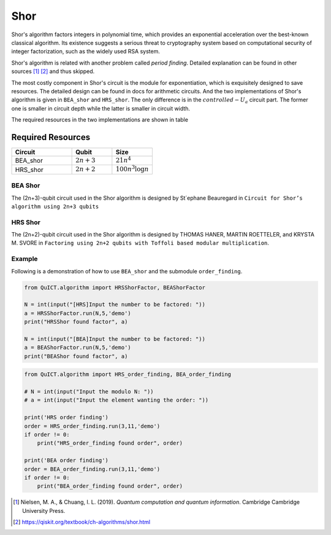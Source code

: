 Shor
====

Shor's algorithm factors integers in polynomial time, which provides an
exponential acceleration over the best-known classical algorithm. Its
existence suggests a serious threat to cryptography system based on
computational security of integer factorization, such as the widely used
RSA system.


Shor's algorithm is related with another problem called *period
finding*. Detailed explanation can be found in other sources [1]_ [2]_
and thus skipped. 


The most costly component in Shor's circuit is the module for exponentiation, 
which is exquisitely designed to save resources. The detailed design can be found
in docs for arithmetic circuits. And the two implementations of Shor's algorithm is
given in ``BEA_shor`` and ``HRS_shor``. The only difference is in the
:math:`controlled-U_a` circuit part. The former one is smaller in
circuit depth while the latter is smaller in circuit width.

The required resources in the two implementations are shown in table

Required Resources 
>>>>>>>>>>>>>>>>>>>>>>>>>>>>>>

.. csv-table::
 :header: "Circuit", "Qubit", "Size"
 :widths: 15, 10, 10

 BEA_shor,         :math:`2n+3`,     ":math:`21n^4`"
 HRS_shor,        :math:`2n+2`,     ":math:`100n^3\log{n}`"

BEA Shor
--------

The (2n+3)-qubit circuit used in the Shor algorithm is designed by \
St´ephane Beauregard in ``Circuit for Shor’s algorithm using 2n+3 qubits``\

HRS Shor
--------

The (2n+2)-qubit circuit used in the Shor algorithm is designed by
THOMAS HANER, MARTIN ROETTELER, and KRYSTA M. SVORE in
``Factoring using 2n+2 qubits with Toffoli based modular multiplication``.

Example
-------

Following is a demonstration of how to use ``BEA_shor`` and the submodule ``order_finding``.

.. code:: python

    from QuICT.algorithm import HRSShorFactor, BEAShorFactor

    N = int(input("[HRS]Input the number to be factored: "))
    a = HRSShorFactor.run(N,5,'demo')
    print("HRSShor found factor", a)

    N = int(input("[BEA]Input the number to be factored: "))
    a = BEAShorFactor.run(N,5,'demo')
    print("BEAShor found factor", a)

.. code:: python

    from QuICT.algorithm import HRS_order_finding, BEA_order_finding

    # N = int(input("Input the modulo N: "))
    # a = int(input("Input the element wanting the order: "))

    print('HRS order finding')
    order = HRS_order_finding.run(3,11,'demo')
    if order != 0:
        print("HRS_order_finding found order", order)

    print('BEA order finding')
    order = BEA_order_finding.run(3,11,'demo')
    if order != 0:
        print("BEA_order_finding found order", order)

.. [1]
   Nielsen, M. A., & Chuang, I. L. (2019). *Quantum computation and
   quantum information*. Cambridge Cambridge University Press.

.. [2]
   https://qiskit.org/textbook/ch-algorithms/shor.html
